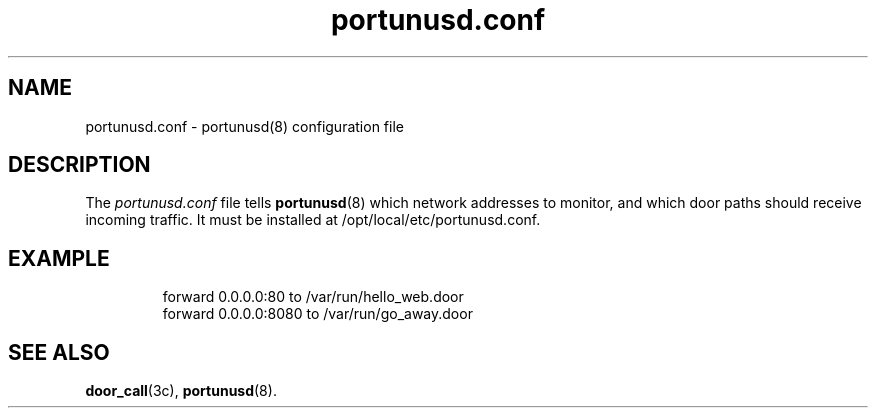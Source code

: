 .\"
.\" This Source Code Form is subject to the terms of the Mozilla Public
.\" License, v. 2.0. If a copy of the MPL was not distributed with this
.\" file, You can obtain one at https://mozilla.org/MPL/2.0/.
.\"
.\" Copyright 2021 Robert D. French
.\"
.TH "portunusd.conf" "5" "Jun 21, 2021" "Robert D. French" "PortunusD"

.SH "NAME"
portunusd.conf \- portunusd(8) configuration file

.SH "DESCRIPTION"
The
.I portunusd.conf
file tells
.BR portunusd (8)
which network addresses to monitor, and which door paths should receive incoming
traffic. It must be installed at /opt/local/etc/portunusd.conf.

.SH "EXAMPLE"
.RS
forward 0.0.0.0:80 to /var/run/hello_web.door
.RE
.RS
forward 0.0.0.0:8080 to /var/run/go_away.door
.RE

.SH "SEE ALSO"
.BR door_call (3c),
.BR portunusd (8).
